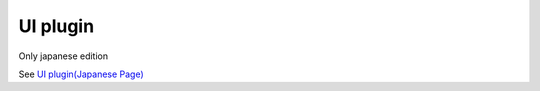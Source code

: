 ==========
UI plugin
==========

Only japanese edition

See `UI plugin(Japanese Page) <https://nablarch.github.io/docs/LATEST/doc/development_tools/ui_dev/doc/structure/plugins.html>`_


